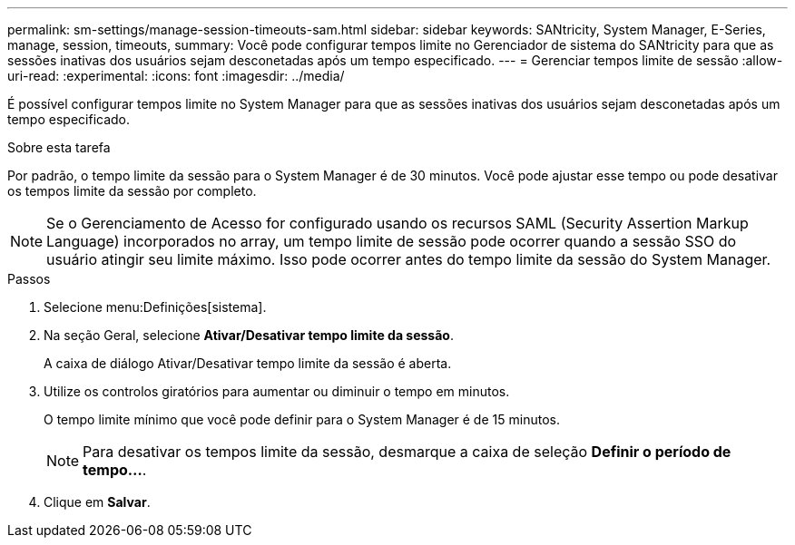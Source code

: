 ---
permalink: sm-settings/manage-session-timeouts-sam.html 
sidebar: sidebar 
keywords: SANtricity, System Manager, E-Series, manage, session, timeouts, 
summary: Você pode configurar tempos limite no Gerenciador de sistema do SANtricity para que as sessões inativas dos usuários sejam desconetadas após um tempo especificado. 
---
= Gerenciar tempos limite de sessão
:allow-uri-read: 
:experimental: 
:icons: font
:imagesdir: ../media/


[role="lead"]
É possível configurar tempos limite no System Manager para que as sessões inativas dos usuários sejam desconetadas após um tempo especificado.

.Sobre esta tarefa
Por padrão, o tempo limite da sessão para o System Manager é de 30 minutos. Você pode ajustar esse tempo ou pode desativar os tempos limite da sessão por completo.

[NOTE]
====
Se o Gerenciamento de Acesso for configurado usando os recursos SAML (Security Assertion Markup Language) incorporados no array, um tempo limite de sessão pode ocorrer quando a sessão SSO do usuário atingir seu limite máximo. Isso pode ocorrer antes do tempo limite da sessão do System Manager.

====
.Passos
. Selecione menu:Definições[sistema].
. Na seção Geral, selecione *Ativar/Desativar tempo limite da sessão*.
+
A caixa de diálogo Ativar/Desativar tempo limite da sessão é aberta.

. Utilize os controlos giratórios para aumentar ou diminuir o tempo em minutos.
+
O tempo limite mínimo que você pode definir para o System Manager é de 15 minutos.

+
[NOTE]
====
Para desativar os tempos limite da sessão, desmarque a caixa de seleção *Definir o período de tempo...*.

====
. Clique em *Salvar*.

